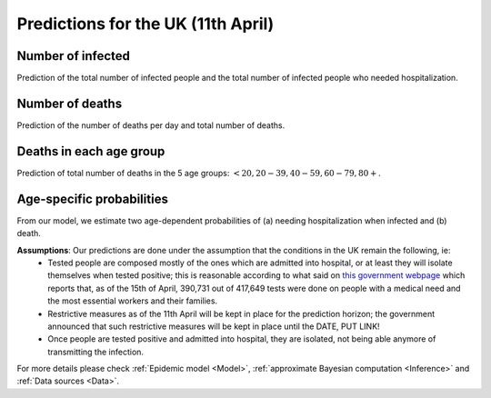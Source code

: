 .. _Prediction:

Predictions for the UK (11th April)
================================================



Number of infected
~~~~~~~~~~~~~~~~~~~~~~~~~~~~~~~~
Prediction of the total number of infected people and the total number of infected people who needed hospitalization. 

.. content-tabs::

    .. tab-container:: tab1
        :title: Infected & Hospitalized

        .. image:: img/cumulative_confirmed.png
        True data matches the median prediction very well.

Number of deaths
~~~~~~~~~~~~~~~~
Prediction of the number of deaths per day and total number of deaths.

.. content-tabs::

    .. tab-container:: tab1
        :title: Deaths per day 

        .. image:: img/total_deaths_per_day.png

        DPD_image (Add image and a line about, true number, projected number and uncertainty)

    .. tab-container:: tab2
        :title: Total deaths

        .. image:: img/total_deaths.png

        TD_image (Add image and a line about, true number, projected number and uncertainty)


Deaths in each age group
~~~~~~~~~~~~~~~~~~~~~~~~~~~~~~~~
Prediction of total number of deaths in the 5 age groups: :math:`<20, 20-39, 40-59, 60-79, 80+`.

.. content-tabs::

    .. tab-container:: tab1
        :title:  <20
        
        .. image:: img/total_deaths_per_day.png

    .. tab-container:: tab2
        :title:  20-39
        
        .. image:: img/total_deaths_per_day.png


    .. tab-container:: tab3
        :title:  40-59
        
        .. image:: img/total_deaths_per_day.png


    .. tab-container:: tab4
        :title:  60-79
        
        .. image:: img/total_deaths_per_day.png


    .. tab-container:: tab5
        :title:  80+
        
        .. image:: img/total_deaths_per_day.png
        

Age-specific probabilities
~~~~~~~~~~~~~~~~~~~~~~~~~~~~~~~~~~~~~~~~~~~~~~~~~~~~~~
From our model, we estimate two age-dependent probabilities of (a) needing hospitalization when infected and (b) death.

.. content-tabs::

    .. tab-container:: tab1
        :title: Need of hospitalization 

        .. image:: img/prob_hospitalisation.png
        DPD_image (Add image and a line about, true number, projected number and uncertainty)

    .. tab-container:: tab2
        :title: Death

        .. image:: img/prob_deceasing.png

        TD_image (Add image and a line about, true number, projected number and uncertainty)

.. Evolution of :math:`R_0` during the pandemic
    ~~~~~~~~~~~~~~~~~~~~~~~~~~~~~~~~~~~~~~~~~~~~~~~~~~~~~~~~~~~~~~~~~~~~
    From our estimate of the parameters, we can estimate :math:`R_0`, ie the basic reproduction number, for this pandemic.


**Assumptions**: Our predictions are done under the assumption that the conditions in the UK remain the following, ie:
 - Tested people are composed mostly of the ones which are admitted into hospital, or at least they will isolate themselves when tested positive; this is reasonable according to what said on `this government webpage <https://www.gov.uk/guidance/coronavirus-covid-19-information-for-the-public>`_ which reports that, as of the 15th of April, 390,731 out of 417,649 tests were done on people with a medical need and the most essential workers and their families.
 - Restrictive measures as of the 11th April will be kept in place for the prediction horizon; the government announced that such restrictive measures will be kept in place until the DATE, PUT LINK!
 - Once people are tested positive and admitted into hospital, they are isolated, not being able anymore of transmitting the infection.

For more details please check :ref:`Epidemic model <Model>`, :ref:`approximate Bayesian computation <Inference>` and :ref:`Data sources <Data>`.